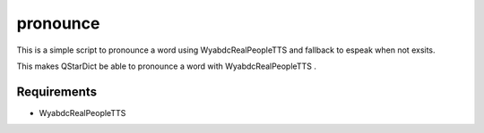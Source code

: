 =========
pronounce
=========

This is a simple script to pronounce a word using WyabdcRealPeopleTTS and fallback to espeak when not exsits.

This makes QStarDict be able to pronounce a word with WyabdcRealPeopleTTS .

Requirements
============

* WyabdcRealPeopleTTS
